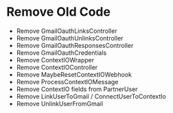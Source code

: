 * Remove Old Code
- Remove GmailOauthLinksController
- Remove GmailOauthUnlinksController
- Remove GmailOauthResponsesController
- Remove GmailOauthCredentials
- Remove ContextIOWrapper
- Remove ContextIOController
- Remove MaybeResetContextIOWebhook
- Remove ProcessContextIOMessage
- Remove ContextIO fields from PartnerUser
- Remove LinkUserToGmail / ConnectUserToContextIo
- Remove UnlinkUserFromGmail
